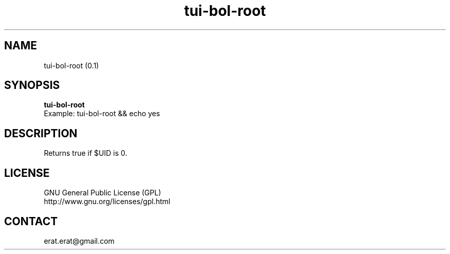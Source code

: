 .TH "tui-bol-root" "1" "2015-05-16" "sea"

.SH NAME
tui-bol-root (0.1)

.SH SYNOPSIS
\fBtui-bol-root\fP
.br
Example: tui-bol-root && echo yes
.br

.SH DESCRIPTION
.PP
Returns true if $UID is 0.

.SH LICENSE
GNU General Public License (GPL)
.br
http://www.gnu.org/licenses/gpl.html

.SH CONTACT
erat.erat@gmail.com

